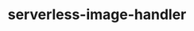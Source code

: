 
#+TITLE: serverless-image-handler
#+DESCRIPTION: Project for Mermaid diagram diagrams/serverless_image_handler.mmd
